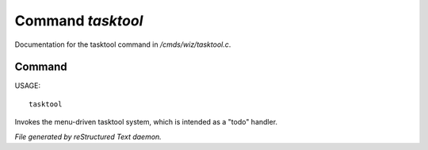 *******************
Command *tasktool*
*******************

Documentation for the tasktool command in */cmds/wiz/tasktool.c*.

Command
=======

USAGE::

	tasktool

Invokes the menu-driven tasktool system,
which is intended as a "todo" handler.



*File generated by reStructured Text daemon.*

